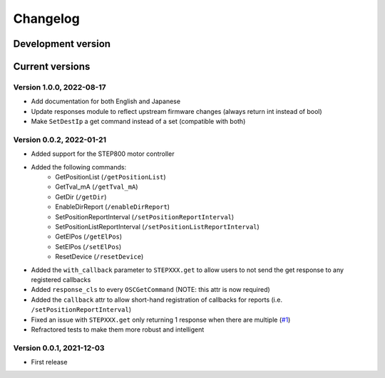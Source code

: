 =========
Changelog
=========


Development version
===================


Current versions
================

Version 1.0.0, 2022-08-17
-------------------------

- Add documentation for both English and Japanese
- Update responses module to reflect upstream firmware changes (always return int instead of bool)
- Make ``SetDestIp`` a get command instead of a set (compatible with both)

Version 0.0.2, 2022-01-21
-------------------------

- Added support for the STEP800 motor controller
- Added the following commands:
    - GetPositionList (``/getPositionList``)
    - GetTval_mA (``/getTval_mA``)
    - GetDir (``/getDir``)
    - EnableDirReport (``/enableDirReport``)
    - SetPositionReportInterval (``/setPositionReportInterval``)
    - SetPositionListReportInterval (``/setPositionListReportInterval``)
    - GetElPos (``/getElPos``)
    - SetElPos (``/setElPos``)
    - ResetDevice (``/resetDevice``)
- Added the ``with_callback`` parameter to ``STEPXXX.get`` to allow users to not send the get response to any registered callbacks
- Added ``response_cls`` to every ``OSCGetCommand`` (NOTE: this attr is now required)
- Added the ``callback`` attr to allow short-hand registration of callbacks for reports (i.e. ``/setPositionReportInterval``)

- Fixed an issue with ``STEPXXX.get`` only returning 1 response when there are multiple (`#1`_)
- Refractored tests to make them more robust and intelligent

Version 0.0.1, 2021-12-03
-------------------------

- First release


.. _#1: https://github.com/ponoor/python-step-series/issues/1
